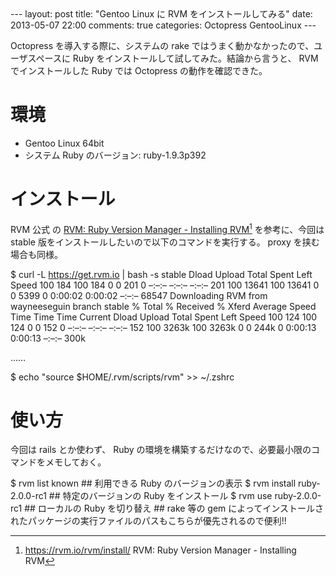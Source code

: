 #+BEGIN_HTML
---
layout: post
title: "Gentoo Linux に RVM をインストールしてみる"
date: 2013-05-07 22:00
comments: true
categories: Octopress GentooLinux
---
#+END_HTML
#+OPTIONS: toc:nil num:nil LaTeX:t

Octopress を導入する際に、システムの rake ではうまく動かなかったので、ユーザスペースに Ruby をインストールして試してみた。結論から言うと、 RVM でインストールした Ruby では Octopress の動作を確認できた。

* 環境
- Gentoo Linux 64bit
- システム Ruby のバージョン: ruby-1.9.3p392

* インストール
RVM 公式 の [[https://rvm.io/rvm/install/][RVM: Ruby Version Manager - Installing RVM]][fn:1] を参考に、今回は stable 版をインストールしたいので以下のコマンドを実行する。 proxy を挟む場合も同様。

#+BEGIN_EXAMPLE:
$ curl -L https://get.rvm.io | bash -s stable
                                 Dload  Upload   Total   Spent    Left  Speed
100   184  100   184    0     0    201      0 --:--:-- --:--:-- --:--:--   201
100 13641  100 13641    0     0   5399      0  0:00:02  0:00:02 --:--:-- 68547
Downloading RVM from wayneeseguin branch stable
  % Total    % Received % Xferd  Average Speed   Time    Time     Time  Current
                                 Dload  Upload   Total   Spent    Left  Speed
100   124  100   124    0     0    152      0 --:--:-- --:--:-- --:--:--   152
100 3263k  100 3263k    0     0   244k      0  0:00:13  0:00:13 --:--:--  300k

……

$ echo "source $HOME/.rvm/scripts/rvm" >> ~/.zshrc
#+END_EXAMPLE:

* 使い方
今回は rails とか使わず、 Ruby の環境を構築するだけなので、必要最小限のコマンドをメモしておく。

#+BEGIN_EXAMPLE:
$ rvm list known
## 利用できる Ruby のバージョンの表示
$ rvm install ruby-2.0.0-rc1
## 特定のバージョンの Ruby をインストール
$ rvm use ruby-2.0.0-rc1
## ローカルの Ruby を切り替え
## rake 等の gem によってインストールされたパッケージの実行ファイルのパスもこちらが優先されるので便利!!
#+END_EXAMPLE:

[fn:1] https://rvm.io/rvm/install/ RVM: Ruby Version Manager - Installing RVM
